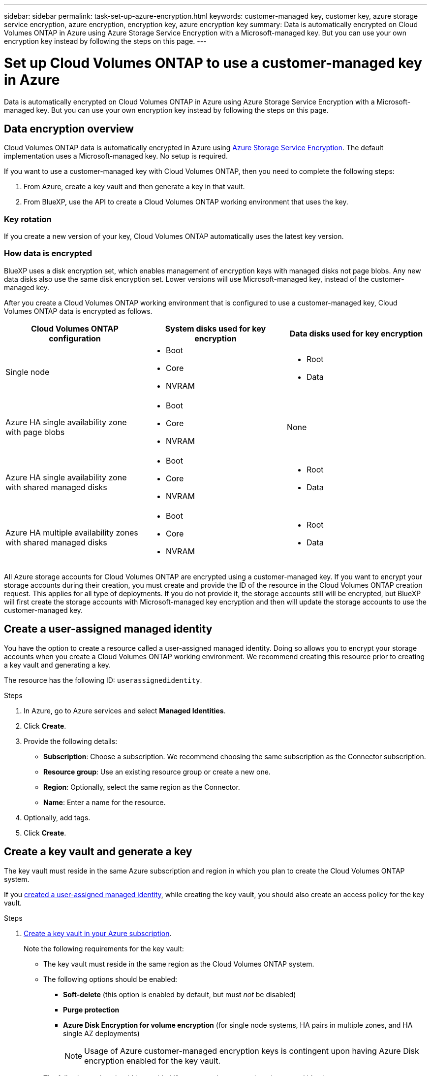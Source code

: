 ---
sidebar: sidebar
permalink: task-set-up-azure-encryption.html
keywords: customer-managed key, customer key, azure storage service encryption, azure encryption, encryption key, azure encryption key
summary: Data is automatically encrypted on Cloud Volumes ONTAP in Azure using Azure Storage Service Encryption with a Microsoft-managed key. But you can use your own encryption key instead by following the steps on this page.
---

= Set up Cloud Volumes ONTAP to use a customer-managed key in Azure
:hardbreaks:
:nofooter:
:icons: font
:linkattrs:
:imagesdir: ./media/

[.lead]
Data is automatically encrypted on Cloud Volumes ONTAP in Azure using Azure Storage Service Encryption with a Microsoft-managed key. But you can use your own encryption key instead by following the steps on this page.

== Data encryption overview

Cloud Volumes ONTAP data is automatically encrypted in Azure using https://learn.microsoft.com/en-us/azure/security/fundamentals/encryption-overview[Azure Storage Service Encryption^]. The default implementation uses a Microsoft-managed key. No setup is required.

If you want to use a customer-managed key with Cloud Volumes ONTAP, then you need to complete the following steps:

. From Azure, create a key vault and then generate a key in that vault.
. From BlueXP, use the API to create a Cloud Volumes ONTAP working environment that uses the key.

=== Key rotation

If you create a new version of your key, Cloud Volumes ONTAP automatically uses the latest key version.

=== How data is encrypted

BlueXP uses a disk encryption set, which enables management of encryption keys with managed disks not page blobs. Any new data disks also use the same disk encryption set. Lower versions will use Microsoft-managed key, instead of the customer-managed key.

After you create a Cloud Volumes ONTAP working environment that is configured to use a customer-managed key, Cloud Volumes ONTAP data is encrypted as follows.

[cols="2a,2a,2a" options="header"]
|===
| Cloud Volumes ONTAP configuration
| System disks used for key encryption
| Data disks used for key encryption

| Single node
| * Boot
* Core
* NVRAM
| * Root
* Data

| Azure HA single availability zone with page blobs
| * Boot
* Core
* NVRAM
| None

| Azure HA single availability zone with shared managed disks
| * Boot
* Core
* NVRAM
| * Root
* Data

| Azure HA multiple availability zones with shared managed disks
| * Boot
* Core
* NVRAM
| * Root
* Data
|===

All Azure storage accounts for Cloud Volumes ONTAP are encrypted using a customer-managed key. If you want to encrypt your storage accounts during their creation, you must create and provide the ID of the resource in the Cloud Volumes ONTAP creation request. This applies for all type of deployments. If you do not provide it, the storage accounts still will be encrypted, but BlueXP will first create the storage accounts with Microsoft-managed key encryption and then will update the storage accounts to use the customer-managed key.

== Create a user-assigned managed identity
You have the option to create a resource called a user-assigned managed identity. Doing so allows you to encrypt your storage accounts when you create a Cloud Volumes ONTAP working environment. We recommend creating this resource prior to creating a key vault and generating a key.

The resource has the following ID: `userassignedidentity`.

.Steps
. In Azure, go to Azure services and select *Managed Identities*.

. Click *Create*.

. Provide the following details:
+
* *Subscription*: Choose a subscription. We recommend choosing the same subscription as the Connector subscription.
* *Resource group*: Use an existing resource group or create a new one.
* *Region*: Optionally, select the same region as the Connector.
* *Name*: Enter a name for the resource.

. Optionally, add tags.

. Click *Create*.

== Create a key vault and generate a key

The key vault must reside in the same Azure subscription and region in which you plan to create the Cloud Volumes ONTAP system.

If you <<Create a user-assigned managed identity,created a user-assigned managed identity>>, while creating the key vault, you should also create an access policy for the key vault.

.Steps

. https://docs.microsoft.com/en-us/azure/key-vault/general/quick-create-portal[Create a key vault in your Azure subscription^].
+
Note the following requirements for the key vault:
+
* The key vault must reside in the same region as the Cloud Volumes ONTAP system.
* The following options should be enabled:
** *Soft-delete* (this option is enabled by default, but must _not_ be disabled)
** *Purge protection*
** *Azure Disk Encryption for volume encryption* (for single node systems, HA pairs in multiple zones, and HA single AZ deployments)
+
NOTE: Usage of Azure customer-managed encryption keys is contingent upon having Azure Disk encryption enabled for the key vault.
* The following option should be enabled if you created a user-assigned managed identity:
** *Vault access policy*
. If you selected Vault access policy, click Create to create an access policy for the key vault. If not, skip to step 3.
.. Select the following permissions:
+
* get
* list
* decrypt
* encrypt
* unwrap key
* wrap key
* verify
* sign
.. Select the user-assigned managed identity (resource) as the principal.
.. Review and create the access policy.
. https://docs.microsoft.com/en-us/azure/key-vault/keys/quick-create-portal#add-a-key-to-key-vault[Generate a key in the key vault^].
+
Note the following requirements for the key:
+
* The key type must be *RSA*.
* The recommended RSA key size is *2048*, but other sizes are supported.

== Create a working environment that uses the encryption key

After you create the key vault and generate an encryption key, you can create a new Cloud Volumes ONTAP system that is configured to use the key. These steps are supported by using the BlueXP API.

.Required permissions

If you want to use a customer-managed key with a single node Cloud Volumes ONTAP system, ensure that the BlueXP Connector has the following permissions:

[source,json]
"Microsoft.Compute/diskEncryptionSets/read",
"Microsoft.Compute/diskEncryptionSets/write",
"Microsoft.Compute/diskEncryptionSets/delete"
"Microsoft.KeyVault/vaults/deploy/action",
"Microsoft.KeyVault/vaults/read",
"Microsoft.KeyVault/vaults/accessPolicies/write",
"Microsoft.ManagedIdentity/userAssignedIdentities/assign/action"

https://docs.netapp.com/us-en/bluexp-setup-admin/reference-permissions-azure.html[View the latest list of permissions^]

.Steps

. Obtain the list of key vaults in your Azure subscription by using the following BlueXP API call.
+
For an HA pair: `GET /azure/ha/metadata/vaults`
+
For single node: `GET /azure/vsa/metadata/vaults`
+
Make note of the *name* and *resourceGroup*. You'll need to specify those values in the next step.
+
https://docs.netapp.com/us-en/bluexp-automation/cm/api_ref_resources.html#azure-hametadata[Learn more about this API call^].

. Obtain the list of keys within the vault by using the following BlueXP API call.
+
For an HA pair: `GET /azure/ha/metadata/keys-vault`
+
For single node: `GET /azure/vsa/metadata/keys-vault`
+
Make note of the *keyName*. You'll need to specify that value (along with the vault name) in the next step.
+
https://docs.netapp.com/us-en/bluexp-automation/cm/api_ref_resources.html#azure-hametadata[Learn more about this API call^].

. Create a Cloud Volumes ONTAP system by using the following BlueXP API call.

.. For an HA pair:
+
`POST /azure/ha/working-environments`
+
The request body must include the following fields:
+
[source, json, indent=0]
"azureEncryptionParameters": {
              "key": "keyName",
              "vaultName": "vaultName"
}
+
NOTE: Include the `"userAssignedIdentity": " userAssignedIdentityId"` field if you created this resource to be used for storage account encryption.
+
https://docs.netapp.com/us-en/bluexp-automation/cm/api_ref_resources.html#azure-haworking-environments[Learn more about this API call^].

.. For a single node system:
+
`POST /azure/vsa/working-environments`
+
The request body must include the following fields:
+
[source, json]
"azureEncryptionParameters": {
              "key": "keyName",
              "vaultName": "vaultName"
}
+
NOTE: Include the `"userAssignedIdentity": " userAssignedIdentityId"` field if you created this resource to be used for storage account encryption.
+
https://docs.netapp.com/us-en/bluexp-automation/cm/api_ref_resources.html#azure-vsaworking-environments[Learn more about this API call^].

.Result

You have a new Cloud Volumes ONTAP system that is configured to use your customer-managed key for data encryption.
